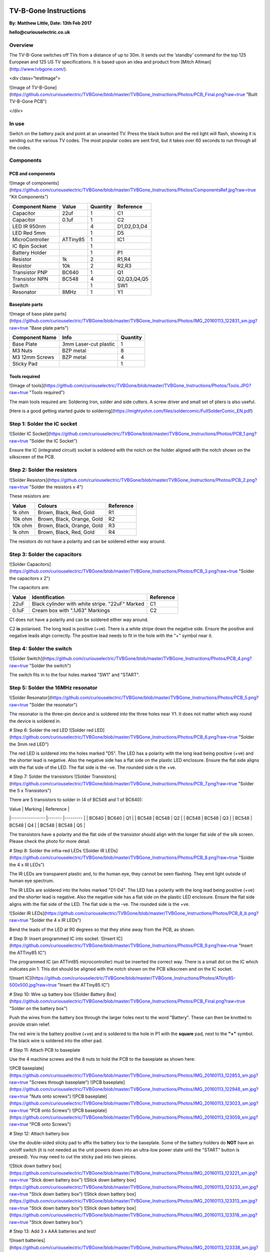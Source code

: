 
.. image:: https://github.com/curiouselectric/TVBGone/blob/master/TVBGone_Instructions/Photos/CuriousElectricCompany_Logo_Web_Header.png
   :width: 100px
   :alt: logo
   :align: center


TV-B-Gone Instructions
======================

**By: Matthew Little,      Date: 13th Feb 2017**

**hello@curiouselectric.co.uk**

Overview
--------

The TV-B-Gone switches off TVs from a distance of up to 30m. It sends out the ‘standby’ command for the top 125 European and 125 US TV specifications.
It is based upon an idea and product from [Mitch Altman](http://www.tvbgone.com/).

<div class="testImage">

![Image of TV-B-Gone](https://github.com/curiouselectric/TVBGone/blob/master/TVBGone_Instructions/Photos/PCB_Final.png?raw=true "Built TV-B-Gone PCB")

</div>


In use
------

Switch on the battery pack and point at an unwanted TV. Press the black button and the red light will flash, showing it is sending out the various TV codes. The most popular codes are sent first, but it takes over 60 seconds to run through all the codes.

Components
----------

PCB and components
^^^^^^^^^^^^^^^^^^

![Image of components](https://github.com/curiouselectric/TVBGone/blob/master/TVBGone_Instructions/Photos/ComponentsRef.jpg?raw=true "Kit Components")

+---------------------+-----------+-----------+-------------+
| Component Name      | Value     | Quantity  | Reference   |
+=====================+===========+===========+=============+
| Capacitor           | 22uf      | 1         | C1          |
+---------------------+-----------+-----------+-------------+
| Capacitor           | 0.1uf     | 1         | C2          |
+---------------------+-----------+-----------+-------------+
| LED IR 950nm        |           | 4         | D1,D2,D3,D4 |
+---------------------+-----------+-----------+-------------+
| LED Red 5mm         |           | 1         | D5          |
+---------------------+-----------+-----------+-------------+
| MicroController     | ATTiny85  | 1         | IC1         |
+---------------------+-----------+-----------+-------------+
| IC 8pin Socket      |           | 1         |             |
+---------------------+-----------+-----------+-------------+
| Battery Holder      |           | 1         | P1          |
+---------------------+-----------+-----------+-------------+
| Resistor            | 1k        | 2         | R1,R4       |
+---------------------+-----------+-----------+-------------+
| Resistor            | 10k       | 2         | R2,R3       |
+---------------------+-----------+-----------+-------------+
| Transistor  PNP     | BC640     | 1         | Q1          |
+---------------------+-----------+-----------+-------------+
| Transistor  NPN     | BC548     | 4         | Q2,Q3,Q4,Q5 |
+---------------------+-----------+-----------+-------------+
| Switch              |           | 1         | SW1         |
+---------------------+-----------+-----------+-------------+
| Resonator           | 8MHz      | 1         | Y1          |
+---------------------+-----------+-----------+-------------+

Baseplate parts
^^^^^^^^^^^^^^^

![Image of base plate parts](https://github.com/curiouselectric/TVBGone/blob/master/TVBGone_Instructions/Photos/IMG_20160113_122831_sm.jpg?raw=true "Base plate parts")

+---------------------+---------------------------+-----------+
| Component Name      | Info                      | Quantity  |
+=====================+===========================+===========+
| Base Plate          | 3mm Laser-cut plastic     | 1         |
+---------------------+---------------------------+-----------+
| M3 Nuts             | BZP metal                 | 8         |
+---------------------+---------------------------+-----------+
| M3 12mm Screws      | BZP metal                 | 4         |
+---------------------+---------------------------+-----------+
| Sticky Pad          |                           | 1         |
+---------------------+---------------------------+-----------+

Tools required
^^^^^^^^^^^^^^

![Image of tools](https://github.com/curiouselectric/TVBGone/blob/master/TVBGone_Instructions/Photos/Tools.JPG?raw=true "Tools required")

The main tools required are: Soldering Iron, solder and side cutters. A screw driver and small set of pliers is also useful.

[Here is a good getting started guide to soldering](https://mightyohm.com/files/soldercomic/FullSolderComic_EN.pdf)

Step 1: Solder the IC socket
----------------------------
![Solder IC Socket](https://github.com/curiouselectric/TVBGone/blob/master/TVBGone_Instructions/Photos/PCB_1.png?raw=true "Solder the IC Socket")

Ensure the IC (integrated circuit) socket is soldered with the notch on the holder aligned with the notch shown on the silkscreen of the PCB.

Step 2: Solder the resistors
----------------------------

![Solder Resistors](https://github.com/curiouselectric/TVBGone/blob/master/TVBGone_Instructions/Photos/PCB_2.png?raw=true "Solder the resistors x 4")

These resistors are:

+---------------------+----------------------------+-----------+
| Value               | Colours                    | Reference |
+=====================+============================+===========+
| 1k ohm              | Brown, Black, Red, Gold    | R1        |
+---------------------+----------------------------+-----------+
| 10k ohm             | Brown, Black, Orange, Gold | R2        |
+---------------------+----------------------------+-----------+
| 10k ohm             | Brown, Black, Orange, Gold | R3        |
+---------------------+----------------------------+-----------+
| 1k ohm              | Brown, Black, Red, Gold    | R4        |
+---------------------+----------------------------+-----------+

The resistors do not have a polarity and can be soldered either way around.

Step 3: Solder the capacitors
-----------------------------
![Solder Capacitors](https://github.com/curiouselectric/TVBGone/blob/master/TVBGone_Instructions/Photos/PCB_3.png?raw=true "Solder the capacitors x 2")

The capacitors are:

+--------------------+------------------------------------------------------+-----------+
| Value              | Identification                                       | Reference |
+====================+======================================================+===========+
| 22uF               | Black cylinder with white stripe. "22uF" Marked      | C1        |
+--------------------+------------------------------------------------------+-----------+
| 0.1uF              | Cream box with ".1J63" Markings                      | C2        |
+--------------------+------------------------------------------------------+-----------+


C1 does not have a polarity and can be soldered either way around.

C2 **is** polarised. The long lead is positive (+ve). There is a white stripe down the negative side. Ensure the positive and negative leads align correctly. The positive lead needs to fit in the hole with the "+" symbol near it.

Step 4: Solder the switch
-------------------------
![Solder Switch](https://github.com/curiouselectric/TVBGone/blob/master/TVBGone_Instructions/Photos/PCB_4.png?raw=true "Solder the switch")

The switch fits in to the four holes marked "SW1" and "START".

Step 5: Solder the 16MHz resonator
----------------------------------
![Solder Resonator](https://github.com/curiouselectric/TVBGone/blob/master/TVBGone_Instructions/Photos/PCB_5.png?raw=true "Solder the resonator")

The resonator is the three-pin device and is soldered into the three holes near Y1. It does not matter which way round the device is soldered in.

# Step 6: Solder the red LED
![Solder red LED](https://github.com/curiouselectric/TVBGone/blob/master/TVBGone_Instructions/Photos/PCB_6.png?raw=true "Solder the 3mm red LED")

The red LED is soldered into the holes marked "D5". The LED has a polarity with the long lead being positive (+ve) and the shorter lead is negative. Also the negative side has a flat side on the plastic LED enclosure. Ensure the flat side aligns with the flat side of the LED. The flat side is the -ve. The rounded side is the +ve.

# Step 7: Solder the transistors
![Solder Transistors](https://github.com/curiouselectric/TVBGone/blob/master/TVBGone_Instructions/Photos/PCB_7.png?raw=true "Solder the 5 x Transistors")

There are 5 transistors to solder in (4 of BC548 and 1 of BC640):

| Value             | Marking  | Reference |
|-----------------  |-------   |---------  |
| BC640             | BC640    | Q1        |
| BC548             | BC548    | Q2        |
| BC548             | BC548    | Q3        |
| BC548             | BC548    | Q4        |
| BC548             | BC548    | Q5        |

The transistors have a polarity and the flat side of the transistor should align with the longer flat side of the silk screen. Please check the photo for more detail.

# Step 8: Solder the infra-red LEDs
![Solder IR LEDs](https://github.com/curiouselectric/TVBGone/blob/master/TVBGone_Instructions/Photos/PCB_8.png?raw=true "Solder the 4 x IR LEDs")

The IR LEDs are transparent plastic and, to the human eye, they cannot be seen flashing. They emit light outside of human eye spectrum.

The IR LEDs are soldered into the holes marked "D1-D4". The LED has a polarity with the long lead being positive (+ve) and the shorter lead is negative. Also the negative side has a flat side on the plastic LED enclosure. Ensure the flat side aligns with the flat side of the LED. The flat side is the -ve. The rounded side is the +ve.

![Solder IR LEDs](https://github.com/curiouselectric/TVBGone/blob/master/TVBGone_Instructions/Photos/PCB_8_b.png?raw=true "Solder the 4 x IR LEDs")

Bend the leads of the LED at 90 degrees so that they shine away from the PCB, as shown.

# Step 9: Insert programmed IC into socket.
![Insert IC](https://github.com/curiouselectric/TVBGone/blob/master/TVBGone_Instructions/Photos/PCB_9.png?raw=true "Insert the ATTiny85 IC")

The programmed IC (an ATTint85 microcontroller) must be inserted the correct way. There is a small dot on the IC which indicates pin 1. This dot should be aligned with the notch shown on the PCB silkscreen and on the IC socket.

![Insert IC](https://github.com/curiouselectric/TVBGone/blob/master/TVBGone_Instructions/Photos/ATtiny85-500x500.jpg?raw=true "Insert the ATTiny85 IC")

# Step 10: Wire up battery box
![Solder Battery Box](https://github.com/curiouselectric/TVBGone/blob/master/TVBGone_Instructions/Photos/PCB_Final.png?raw=true "Solder on the battery box")

Push the wires from the battery box through the larger holes next to the word "Battery". These can then be knotted to provide strain relief.

The red wire is the battery positive (+ve) and is soldered to the hole in P1 with the **square** pad, next to the **"+"** symbol. The black wire is soldered into the other pad.

# Step 11: Attach PCB to baseplate

Use the 4 machine screws and the 8 nuts to hold the PCB to the baseplate as shown here:

![PCB baseplate](https://github.com/curiouselectric/TVBGone/blob/master/TVBGone_Instructions/Photos/IMG_20160113_122853_sm.jpg?raw=true "Screws through baseplate")
![PCB baseplate](https://github.com/curiouselectric/TVBGone/blob/master/TVBGone_Instructions/Photos/IMG_20160113_122948_sm.jpg?raw=true "Nuts onto screws")
![PCB baseplate](https://github.com/curiouselectric/TVBGone/blob/master/TVBGone_Instructions/Photos/IMG_20160113_123023_sm.jpg?raw=true "PCB onto Screws")
![PCB baseplate](https://github.com/curiouselectric/TVBGone/blob/master/TVBGone_Instructions/Photos/IMG_20160113_123059_sm.jpg?raw=true "PCB onto Screws")

# Step 12: Attach battery box

Use the double-sided sticky pad to affix the battery box to the baseplate. Some of the battery holders do **NOT** have an on/off switch (it is not needed as the unit powers down into an ultra-low power state until the "START" button is pressed). You may need to cut the sticky pad into two pieces.

![Stick down battery box](https://github.com/curiouselectric/TVBGone/blob/master/TVBGone_Instructions/Photos/IMG_20160113_123221_sm.jpg?raw=true "Stick down battery box")
![Stick down battery box](https://github.com/curiouselectric/TVBGone/blob/master/TVBGone_Instructions/Photos/IMG_20160113_123233_sm.jpg?raw=true "Stick down battery box")
![Stick down battery box](https://github.com/curiouselectric/TVBGone/blob/master/TVBGone_Instructions/Photos/IMG_20160113_123313_sm.jpg?raw=true "Stick down battery box")
![Stick down battery box](https://github.com/curiouselectric/TVBGone/blob/master/TVBGone_Instructions/Photos/IMG_20160113_123318_sm.jpg?raw=true "Stick down battery box")

# Step 13: Add 3 x AAA batteries and test!

![Insert batteries](https://github.com/curiouselectric/TVBGone/blob/master/TVBGone_Instructions/Photos/IMG_20160113_123338_sm.jpg?raw=true "Insert 3 x AAA batteries")
![Ready to go](https://github.com/curiouselectric/TVBGone/blob/master/TVBGone_Instructions/Photos/IMG_20160113_123415_sm.jpg?raw=true "Ready to go!")

This device takes 3 x AAA batteries. Slide off the top cover of the battery holder and insert them as shown in the battery holder.
The unit should spring into action with the red LED flashing. Each time the red LED flashes then a different TV 'OFF' code is sent. This means the unit is working.

If no sign of red LED flashing then please double check your soldering, the orientation and placement of all components and the IC orientation.

It will flash for around 60 seconds and then switch off. Press the black push-button switch to start the sequence again. The device sends out all the TV codes in sequence. Pressing the black button will cause it to start the sequence again.

Use a digital camera to check the IR LEDs are working. A phone camera works well for this. You should see the LEDs flashing purple, which proves the device is sending IR codes. Here is a photo of the IR flashes taken on a phone camera:

![Test](https://github.com/curiouselectric/TVBGone/blob/master/TVBGone_Instructions/Photos/PCB_LED_Test.png?raw=true "Test the unit")

**_Note:_ Most popular TV codes are used first but it may take over 60 seconds to scroll through all the codes.**


# Circuit Overview

This kit is based upon a circuit originally produced by [Mitch Altman](http://www.tvbgone.com/cfe_tvbg_main.php)

The circuit is based upon the [kit by Adafruit Industries](http://www.ladyada.net/make/tvbgone/index.html)

Kit developed by [Matt Little at Curious Electric](http://www.curiouselectric.co.uk)

# Circuit Schematic

![Circuit Schematic](https://github.com/curiouselectric/TVBGone/blob/master/TVBGone_Instructions/Photos/Schematic_TVBGone.png?raw=true "The Circuit Schematic")

[And here as a .pdf](https://github.com/curiouselectric/TVBGone/blob/master/TVBGone_Instructions/Photos/TVBGoneSchematic.pdf)

# PCB overview

![PCB](https://github.com/curiouselectric/TVBGone/blob/master/TVBGone_Instructions/Photos/PCB_overview.jpg?raw=true "The PCB overview")

[And here as a .pdf](https://github.com/curiouselectric/TVBGone/blob/master/TVBGone_Instructions/Photos/TVBGone_PCB.pdf)

# Suppliers Information

We would like you to be happy with this kit. If you are not happy for any reason then please contact us and we will help to sort it out.

Please email **hello@curiouselectric.co.uk** with any questions or comments.

Please tweet us at **@curiouselectric**

If any parts are missing from your kit then please email **hello@curiouselectric.co.uk** with details and, if possible, where the kit was purchased.

More technical information can be found via **www.curiouselectric.co.uk**

The GITHUB repository for all the files is: **https://github.com/curiouselectric/TVBGone**

This kit has been designed and produced by:

<p align="center">
<b>The Curious Electric Company</b><br>
hello@curiouselectric.co.uk<br>
www.curiouselectric.co.uk<br>
Hopkinson,<br>
21 Station Street,<br>
Nottingham,<br>
NG2 3AJ, UK<br>
<br>
<img src="https://github.com/curiouselectric/TVBGone/blob/master/TVBGone_Instructions/Photos/CuriousElectricCompany_Logo_Round_Logo.png?raw=true" width="150" align="middle">
</p>
